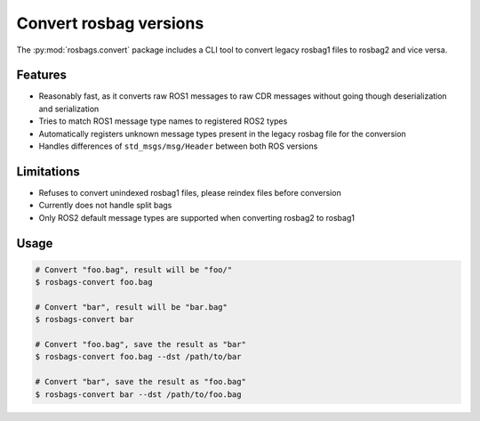Convert rosbag versions
=======================

The :py:mod:`rosbags.convert` package includes a CLI tool to convert legacy rosbag1 files to rosbag2 and vice versa.

Features
--------

- Reasonably fast, as it converts raw ROS1 messages to raw CDR messages without going though deserialization and serialization
- Tries to match ROS1 message type names to registered ROS2 types
- Automatically registers unknown message types present in the legacy rosbag file for the conversion
- Handles differences of ``std_msgs/msg/Header`` between both ROS versions

Limitations
-----------

- Refuses to convert unindexed rosbag1 files, please reindex files before conversion
- Currently does not handle split bags
- Only ROS2 default message types are supported when converting rosbag2 to rosbag1

Usage
-----

.. code-block:: console

   # Convert "foo.bag", result will be "foo/"
   $ rosbags-convert foo.bag

   # Convert "bar", result will be "bar.bag"
   $ rosbags-convert bar

   # Convert "foo.bag", save the result as "bar"
   $ rosbags-convert foo.bag --dst /path/to/bar

   # Convert "bar", save the result as "foo.bag"
   $ rosbags-convert bar --dst /path/to/foo.bag

